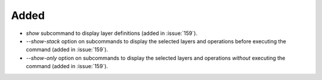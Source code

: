 Added
-----

- `show` subcommand to display layer definitions (added in :issue:`159`).
- `--show-stack` option on subcommands to display the selected layers
  and operations before executing the command (added in :issue:`159`).
- `--show-only` option on subcommands to display the selected layers
  and operations *without* executing the command (added in :issue:`159`).

